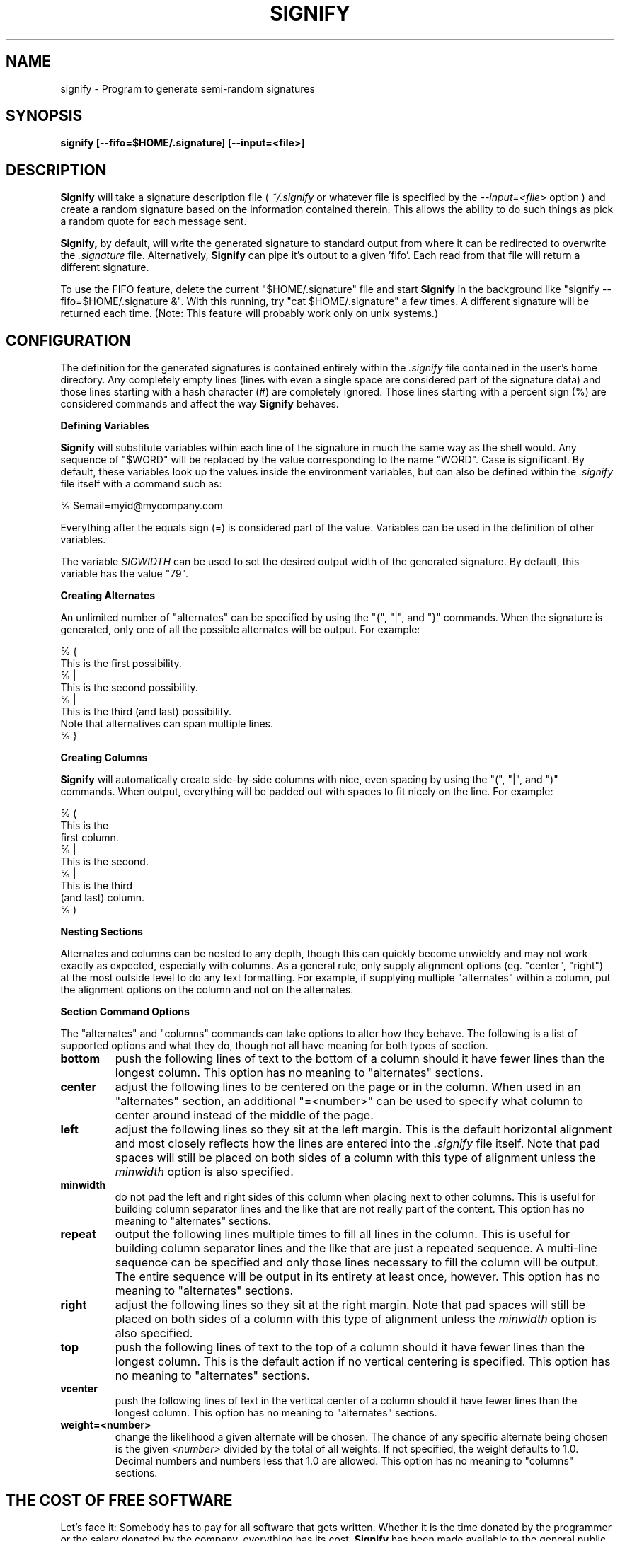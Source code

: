 .\" Hey, Emacs!  This is an -*- nroff -*- source file.
.\" Signify and this man-page were written by Brian White and
.\" are copyright (c) 1996 by Verisim, Inc.  It may be distributed
.\" under the terms of the GNU General Public License.
.\"
.de Sh
.br
.if t .Sp
.ne 5
.PP
\fB\\$1\fR
.PP
..
.de Vb
.ft CW
.nf
.ne \\$1
..
.de Ve
.ft R
.fi
..
.de Ip
.br
.ie \\n(.$>=3 .ne \\$3
.el .ne 3
.IP "\\$1" \\$2
..
.TH SIGNIFY 1 "Copyright (c) 1996 by Verisim, Inc." "96.08.24" "Generate Semi-Random Signatures"
.SH NAME
signify - Program to generate semi-random signatures

.SH SYNOPSIS
.B signify [--fifo=$HOME/.signature] [--input=<file>]

.SH DESCRIPTION
.PP
.B Signify
will take a signature description file (
.I ~/.signify
or whatever file is specified by the
.I --input=<file>
option ) and create a random signature based on the information
contained therein.  This allows the ability to do such things as pick
a random quote for each message sent.

.B Signify,
by default, will write the generated signature to standard output
from where it can be redirected to overwrite the
.I .signature
file.  Alternatively,
.B Signify
can pipe it's output to a given 'fifo'.  Each read from that file will
return a different signature.

To use the FIFO feature, delete the current "$HOME/.signature" file
and start
.B Signify
in the background like "signify --fifo=$HOME/.signature &".  With this
running, try "cat $HOME/.signature" a few times.  A different
signature will be returned each time.  (Note: This feature will
probably work only on unix systems.)

.SH CONFIGURATION
The definition for the generated signatures is contained entirely within the
.I .signify
file contained in the user's home directory.  Any completely empty
lines (lines with even a single space are considered part of the
signature data) and those lines starting with a hash character (#) are
completely ignored.  Those lines starting with a percent sign (%) are
considered commands and affect the way
.B Signify
behaves.

.Sh "Defining Variables"
.B Signify
will substitute variables within each line of the signature in much
the same way as the shell would.  Any sequence of "$WORD" will be
replaced by the value corresponding to the name "WORD".  Case is
significant.  By default, these variables look up the values inside
the environment variables, but can also be defined within the
.I .signify
file itself with a command such as:

.Vb 1
\&    % $email=myid@mycompany.com
.Ve

Everything after the equals sign (=) is considered part of the value.
Variables can be used in the definition of other variables.

The variable
.I SIGWIDTH
can be used to set the desired output width of the generated
signature.  By default, this variable has the value "79".

.Sh "Creating Alternates"
An unlimited number of "alternates" can be specified by using the "{",
"|", and "}" commands.  When the signature is generated, only one of
all the possible alternates will be output.  For example:

.Vb 8
\&    % {
\&    This is the first possibility.
\&    % |
\&    This is the second possibility.
\&    % |
\&    This is the third (and last) possibility.
\&    Note that alternatives can span multiple lines.
\&    % }
.Ve

.Sh "Creating Columns"
.B Signify
will automatically create side-by-side columns with nice, even spacing
by using the "(", "|", and ")" commands.  When output, everything will
be padded out with spaces to fit nicely on the line.  For example:

.Vb 9
\&    % (
\&    This is the
\&    first column.
\&    % |
\&    This is the second.
\&    % |
\&    This is the third
\&    (and last) column.
\&    % )
.Ve

.Sh "Nesting Sections"
Alternates and columns can be nested to any depth, though this can
quickly become unwieldy and may not work exactly as expected,
especially with columns.  As a general rule, only supply alignment
options (eg. "center", "right") at the most outside level to do any
text formatting.  For example, if supplying multiple "alternates"
within a column, put the alignment options on the column and not on
the alternates.

.Sh "Section Command Options"
The "alternates" and "columns" commands can take options to alter how
they behave.  The following is a list of supported options and what
they do, though not all have meaning for both types of section.

.Ip "\fBbottom\fR"
push the following lines of text to the bottom of a column should it
have fewer lines than the longest column.  This option has no meaning
to "alternates" sections.

.Ip "\fBcenter\fR"
adjust the following lines to be centered on the page or in the
column.  When used in an "alternates" section, an additional
"=<number>" can be used to specify what column to center around
instead of the middle of the page.

.Ip "\fBleft\fR"
adjust the following lines so they sit at the left margin.  This is
the default horizontal alignment and most closely reflects how the
lines are entered into the
.I .signify
file itself.  Note that pad spaces will still be placed on both sides
of a column with this type of alignment unless the
.I minwidth
option is also specified.

.Ip "\fBminwidth\fR"
do not pad the left and right sides of this column when placing next
to other columns.  This is useful for building column separator lines
and the like that are not really part of the content.  This option has
no meaning to "alternates" sections.

.Ip "\fBrepeat\fR"
output the following lines multiple times to fill all lines in the
column.  This is useful for building column separator lines and the
like that are just a repeated sequence.  A multi-line sequence can be
specified and only those lines necessary to fill the column will be
output.  The entire sequence will be output in its entirety at least
once, however.  This option has no meaning to "alternates" sections.

.Ip "\fBright\fR"
adjust the following lines so they sit at the right margin.  Note that
pad spaces will still be placed on both sides of a column with this
type of alignment unless the
.I minwidth
option is also specified.

.Ip "\fBtop\fR"
push the following lines of text to the top of a column should it have
fewer lines than the longest column.  This is the default action if
no vertical centering is specified.  This option has no meaning to
"alternates" sections.

.Ip "\fBvcenter\fR"
push the following lines of text in the vertical center of a column
should it have fewer lines than the longest column.  This option has
no meaning to "alternates" sections.

.Ip "\fBweight=<number>\fR"
change the likelihood a given alternate will be chosen.  The chance of
any specific alternate being chosen is the given
.I <number>
divided by the total of all weights.  If not specified, the weight
defaults to 1.0.  Decimal numbers and numbers less that 1.0 are
allowed.  This option has no meaning to "columns" sections.

.SH "THE COST OF FREE SOFTWARE"
Let's face it: Somebody has to pay for all software that gets written.
Whether it is the time donated by the programmer or the salary donated
by the company, everything has its cost.
.B Signify
has been made available to the general public in the hope that it will
be useful and thus help raise the visibility of the company that
sponsored its creation:
.B Verisim.
In this way, the cost of creating
.B Signify
is offset by the publicity gained.  If you use this program and would
like to further the development of such software, it is asked (but by
no means required) that you put something like the following in the
quotes section of your
.I .signify
file.

.Vb 2
\&    % | center, weight=0.1
\&    Generated by $PROGRAM.  For this and more, visit $WEBSITE
.Ve

(for single-line quote)  or  (for multi-line in a column)

.Vb 4
\&    % | weight=0.1
\&    This signature was automatically generated with
\&    $PROGRAM.  For this and other cool products,
\&    check out $WEBSITE
.Ve

These are weighted very low (though you are more than welcome to
increase these weightings :-) and will thus show up in your signature
only occasionally.  The variables are defined internal to
.B Signify
and provide the program name (including version number) and the web
site where it can be found.  We thank you for your support!

.SH BUGS
Please report any bugs to:
.B signify-bugs@verisim.com

.SH AUTHOR
.B Signify
was written and documented by Brian White <bcwhite@pobox.com> on
August 24th, 1996.
.SH COPYRIGHT
.B Signify
is copyright (c) 1996 by Verisim, Inc. and may be distributed in its
unmodified (i.e. "archive") form without restriction.  It may also be
distributed without fee in accompaniment of another product so long
the
.B Signify
program itself, this man page, and the basic examples (those starting
with a capital letter) are all included in their original,
.B unmodified
state.  Any changes should be sent to signify-bugs@verisim.com so they
can be propogated to all users of this software.

In addition, up to 25% of the
.B Signify
code may be included directly in another product without requiring the
express permission of
.B Verisim, Inc.
